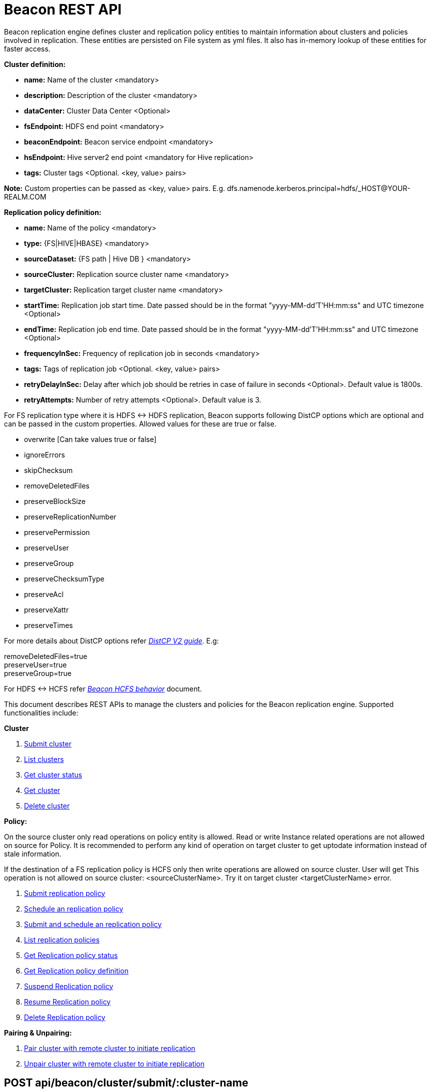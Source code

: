 //<!--
//  Licensed under the Apache License, Version 2.0 (the "License");
//  you may not use this file except in compliance with the License.
//  You may obtain a copy of the License at
//
//    http://www.apache.org/licenses/LICENSE-2.0
//
//  Unless required by applicable law or agreed to in writing, software
//  distributed under the License is distributed on an "AS IS" BASIS,
//  WITHOUT WARRANTIES OR CONDITIONS OF ANY KIND, either express or implied.
//  See the License for the specific language governing permissions and
//  limitations under the License. See accompanying LICENSE file.
//-->

= Beacon REST API


Beacon replication engine defines cluster and replication policy entities to maintain information about clusters and policies involved in replication.
These entities are persisted on File system as yml files.
It also has in-memory lookup of these entities for faster access.

*Cluster definition:*

* *name:* Name of the cluster <mandatory>
* *description:* Description of the cluster <mandatory>
* *dataCenter:* Cluster Data Center <Optional>
* *fsEndpoint:* HDFS end point <mandatory>
* *beaconEndpoint:* Beacon service endpoint <mandatory>
* *hsEndpoint:* Hive server2 end point <mandatory for Hive replication>
* *tags:* Cluster tags <Optional. <key, value> pairs>

*Note:* Custom properties can be passed as <key, value> pairs. E.g. dfs.namenode.kerberos.principal=hdfs/_HOST@YOUR-REALM.COM

*Replication policy definition:*

* *name:* Name of the policy <mandatory>
* *type:* {FS|HIVE|HBASE} <mandatory>
* *sourceDataset:* {FS path | Hive DB } <mandatory>
* *sourceCluster:* Replication source cluster name <mandatory>
* *targetCluster:* Replication target cluster name <mandatory>
* *startTime:* Replication job start time. Date passed should be in the format "yyyy-MM-dd'T'HH:mm:ss" and UTC timezone <Optional>
* *endTime:* Replication job end time. Date passed should be in the format "yyyy-MM-dd'T'HH:mm:ss" and UTC timezone <Optional>
* *frequencyInSec:* Frequency of replication job in seconds <mandatory>
* *tags:* Tags of replication job <Optional. <key, value> pairs>
* *retryDelayInSec:* Delay after which job should be retries in case of failure in seconds <Optional>. Default value is 1800s.
* *retryAttempts:* Number of retry attempts <Optional>. Default value is 3.

For FS replication type where it is HDFS <-> HDFS replication, Beacon supports following DistCP options which are optional and can be passed in the custom properties.
Allowed values for these are true or false.

* overwrite [Can take values true or false]

* ignoreErrors

* skipChecksum
* removeDeletedFiles
* preserveBlockSize
* preserveReplicationNumber
* preservePermission
* preserveUser
* preserveGroup
* preserveChecksumType
* preserveAcl
* preserveXattr
* preserveTimes

For more details about DistCP options refer https://hadoop.apache.org/docs/r1.2.1/distcp2.html[_DistCP V2 guide_]. E.g:

removeDeletedFiles=true +
preserveUser=true +
preserveGroup=true +

For HDFS <-> HCFS refer https://docs.google.com/document/d/1PoXt2yOiZXP6IK8FNdX9eEdfZznHxfY01ebGnIYw_ro/edit#[_Beacon HCFS behavior_] document.

This document describes REST APIs to manage the clusters and policies for the Beacon replication engine.
Supported functionalities include:

*Cluster*

. link:#\_post_api_beacon_cluster_submit_cluster_name[Submit cluster]
. link:#\_get_api_beacon_cluster_list[List clusters]
. link:#\_get_api_beacon_cluster_status_cluster_name[Get cluster status]
. link:#\_get_api_beacon_cluster_getentity_cluster_name[Get cluster]
. link:#\_delete_api_beacon_cluster_delete_cluster_name[Delete cluster]

*Policy:*

On the source cluster only read operations on policy entity is allowed.
Read or write Instance related operations are not allowed on source for Policy.
It is recommended to perform any kind of operation on target cluster to get uptodate information instead of stale information.

If the destination of a FS replication policy is HCFS only then write operations are allowed on source cluster.
User will get This operation is not allowed on source cluster: <sourceClusterName>. Try it on target cluster <targetClusterName> error.

. link:#\_post_api_beacon_policy_submit_policy_name[Submit replication policy]
. link:#\_post_api_beacon_policy_schedule_policy_name[Schedule an replication policy]
. link:#\_post_api_beacon_policy_submitandschedule_policy_name[Submit and schedule an replication policy]
. link:#\_get_api_beacon_policy_list[List replication policies]
. link:#\_get_api_beacon_policy_status_policy_name[Get Replication policy status]
. link:#\_get_api_beacon_policy_getentity_policy_name[Get Replication policy definition]
. link:#\_post_api_beacon_policy_suspend_policy_name[Suspend Replication policy]
. link:#\_post_api_beacon_policy_resume_policy_name[Resume Replication policy]
. link:#\_delete_api_beacon_policy_delete_policy_name[Delete Replication policy]


*Pairing & Unpairing:*

. link:#\_post_api_beacon_cluster_pair[Pair cluster with remote cluster to initiate replication]
. link:#\_post_api_beacon_cluster_unpair[Unpair cluster with remote cluster to initiate replication]

POST api/beacon/cluster/submit/:cluster-name
--------------------------------------------

*Description:* Submit an cluster

*Parameters:* _:cluster-name_ Name of the cluster

*Results:* Result of submission

*REST Call:* POST http://localhost:25000/api/beacon/cluster/submit/primaryCluster

fsEndpoint=hdfs://localhost:8020 +
beaconEndpoint=http://localhost:25000 +
hsEndpoint=http://localhost:10000 +
name=primaryCluster +
description=primary cluster +
dataCenter=virginia +
tags=consumer=consumer@xyz.com,owner=producer@xyz.com +
dfs.namenode.kerberos.principal=hdfs/_HOST@YOUR-REALM.COM +

*Response:*

_{_ +
_"requestId": "e5cc8230-f356-4566-9b65-536abdff8aa3",_ +
_"message": "Submit successful (CLUSTER) primaryCluster",_ +
_"status": "SUCCEEDED"_ +
_}_

*Note:* dfs.namenode.kerberos.principal is custom property

GET api/beacon/cluster/list
---------------------------

*Description:* List cluster entities

*Parameters:*

* *_fields_* <optional> Entity output fields separated by commas. Valid options are peers and tags.
* *_orderBy_* <optional> Column by which results should be ordered. Sorted by descending order. Valid options are nominalTime (default) and status.
* *_sortOrder_* <optional> Valid options are “asc” and “desc”
* *_offset_* <optional> Show results from the offset. Used for pagination. Default is 0.
* *_numResults_* <optional> Number of instances per entity to show. Default value is 10.

*REST Call:* GET http://localhost:25000/api/beacon/cluster/list?fields=peers,tags

*Response:*

_{_ +
_"totalResults": 2,_ +
_"cluster": [_ +
_{_ +
_"name": "backupCluster",_ +
_"dataCenter": "mexico",_ +
_"peers": ["primaryCluster"],_ +
_"tags": ["consumer=consumer@xyz.com","owner=producer@xyz.com"]_ +
_},_ +
_{_ +
_"name": "primaryCluster",_ +
_"dataCenter": "virginia",_ +
_"peers": ["backupCluster"],_ +
_"tags": ["consumer=consumer@xyz.com","owner=producer@xyz.com"]_ +
_}_ +
_]_ +
_}_

GET api/beacon/cluster/status/:cluster-name
-------------------------------------------

*Description:* Get status of the cluster

*Parameters:* _:cluster-name_ Name of the cluster

*REST Call:* GET _http://localhost:25000/api/beacon/policy/status/hivePolicy[http://localhost:25000/api/beacon/cluster/status/]primaryCluster_

*Response:*

_{_ +
_"requestId": "qtp2026718042-1933333",_ +
_"message": "Submitted”,_ +
_"status": "SUCCEEDED"_ +
_}_

GET api/beacon/cluster/getEntity/:cluster-name
----------------------------------------------

*Description:* Get cluster definition

*Parameters:* _:cluster-name_ Name of the cluster

*REST Call:* GET http://localhost:25000/api/beacon/cluster/getEntity/primaryCluster

*Response:*

{ +
"name": "primaryCluster", +
"description": "primary", +
"dataCenter": "virginia", +
"fsEndpoint": "hdfs://localhost:8020", +
"hsEndpoint": "http://localhost:10000", +
"tags": "consumer=consumer@xyz.com,owner=producer@xyz.com", +
"peers":"c1, c2,...", +
"customProperties": { +
"dfs.namenode.kerberos.principal": "hdfs/_HOST@YOUR-REALM.COM" +
}, +
"acl": { +
"owner": "ambari-qa", +
"group": "users", +
"permission": "0x755" +
}, +
"entityType": "CLUSTER" +
}

*Note:* peers:"c1, c2,..." is the list of remote clusters with which this cluster has been paired for replication purposes.

DELETE api/beacon/cluster/delete/:cluster-name
----------------------------------------------

*Description:* Delete cluster

*Parameters:* _:cluster-name_ Name of the cluster

*REST Call:* DELETE http://localhost:25000/api/beacon/cluster/delete/primaryCluster[__http://localhost:25000/api/beacon/cluster/delete/primaryCluster__]

*Response:*

_{_ +
_"requestId": "qtp2026718042-1933333",_ +
_"message": "primaryCluster(CLUSTER) removed successfully",_ +
_"status": "SUCCEEDED"_ +
_}_

POST api/beacon/policy/submit/:policy-name
------------------------------------------

*Description:* Submit an replication policy.

*Parameters:* _:policy-name_ Name of the replication policy

*REST Call:* POST http://localhost:25000/api/beacon/policy/submit/hivePolicy[__http://localhost:25000/api/beacon/policy/submit/hivePolicy__]

name=hivePolicy +
type=HIVE +
dataset=sales <Database to replicate> +
sourceCluster=primaryCluster +
targetCluster=backupCluster +
frequencyInSec=3600 +
tags=owner=producer@xyz.com,component=sales +
aclOwner=ambari-qa +
aclGroup=users +
aclPermission=0x755 +
retryAttempts=3 +
queue=default +
maxEvents=-1 +

*Response:*

_{_ +
_"requestId": "qtp2026718042-19",_ +
_"message": "Submit successful (REPLICATIONPOLICY) hivePolicy",_ +
_"status": "SUCCEEDED"_ +
_}_

*Note:* queue, maxEvents are custom properties

POST api/beacon/policy/schedule/:policy-name
--------------------------------------------

*Description:* Schedule submitted policy

*Parameters:* _:policy-name_ Name of the replication policy

*REST Call:* POST http://localhost:25000/api/beacon/policy/submit/hivePolicy[__http://localhost:25000/api/beacon/policy/schedule/hivePolicy__]

*Response:*

_{_ +
_"requestId": "qtp2026718042-19",_ +
_"message": "Submit successful (REPLICATIONPOLICY) hivePolicy",_ +
_"status": "SUCCEEDED"_ +
_}_

POST api/beacon/policy/submitAndSchedule/:policy-name
-----------------------------------------------------

*Description:* Submit and schedule an replication policy

*Parameters:* _:policy-name_ Name of the replication policy

*REST Call:* POST http://localhost:25000/api/beacon/policy/submit/hivePolicy[__http://localhost:25000/api/beacon/policy/submitAndSchedule/hivePolicy__]

[source, properties]
name=hivePolicy
type=HIVE
dataset=sales <Database to replicate>
sourceCluster=primaryCluster
targetCluster=backupCluster
frequencyInSec=3600
tags=owner=producer@xyz.com,component=sales
user=ambari-qa
retryAttempts=3
queue=default
maxEvents=-1

*Response:*

[source, json]
{
  "status": "SUCCEEDED",
  "message": "Policy [hdfspolicy] submitAndSchedule successful",
  "requestId": "1917442783@qtp-1933129092-1"
}

*Note:* queue, maxEvents are custom properties

GET api/beacon/policy/list
--------------------------

*Description:* List replication policies

*Parameters:*

* *_fields_* <optional> Entity output fields separated by commas. Valid options are status, tags, clusters, frequency, starttime and endtime.
* *_orderBy_* <optional> Column by which results should be ordered. Sorted by descending order. Valid options are nominalTime (default) and status
* *_sortOrder_* <optional> Valid options are “asc" and “desc"
* *_offset_* <optional> Show results from the offset. Used for pagination. Default is 0.
* *_numResults_* <optional> Number of instances per entity to show. Default value is 10.
* *_filterBy_* <optional> Filter results by list of field:value pairs.

*Example:* filterBy=SOURCECLUSTER:primaryCluster,TARGETCLUSTER:backupCluster|thirdCluster

Supported filter fields are SOURCECLUSTER and TARGETCLUSTER.

Query will do an AND among filterBy fields. | within same filter field does an OR

*REST Call:* GET __http://localhost:25000/api/beacon/policy/list?fields=status,tags,clusters,frequency,starttime,endtime__ +

*Response:*

_{_ +
_"totalResults": 3,_ +
_"policy": [_ +
_{_ +
_"type": "HIVE",_ +
_"name": "hive2Policy",_ +
_"status": "SUBMITTED",_ +
_"frequency": 3600,_ +
_"startTime": "2016-11-26T23:54:50",_ +
_"endTime": "2019-09-26T23:54:45",_ +
_"tags": [_ +
_"owner=producer@xyz.com",_ +
_"component=sales"_ +
_],_ +
_"sourcecluster": "primaryCluster",_ +
_"targetcluster": "thirdCluster",_ +
_},_ +
_{_ +
_"type": "HIVE",_ +
_"name": "hivePolicy",_ +
_"status": "SUBMITTED",_ +
_"frequency": 3600,_ +
_"tags": [_ +
_"owner=producer@xyz.com",_ +
_"component=sales"_ +
_],_ +
_"sourcecluster": "primaryCluster",_ +
_"targetcluster": "backupCluster",_ +
_},_ +
_{_ +
_"type": "HDFS",_ +
_"name": "hdfsPrimaryPolicy",_ +
_"status": "SUBMITTED",_ +
_"frequency": 3600,_ +
_"tags": [_ +
_"owner=producer@xyz.com",_ +
_"component=sales"_ +
_],_ +
_"sourcecluster": “primaryCluster",_ +
_"targetcluster": "backupCluster",_ +
_}_ +
_]_ +
_}_

GET api/beacon/policy/status/:policy-name
-----------------------------------------

*Description:* Get status of the policy

*Parameters:* _:policy-name_ Name of the replication policy

*REST Call:* GET http://localhost:25000/api/beacon/policy/status/hivePolicy[_http://localhost:25000/api/beacon/policy/status/hivePolicy_]

*Response:*

_{_ +
_"requestId": "qtp2026718042-1933333",_ +
_"message": "RUNNING",_ +
_"status": "SUCCEEDED"_ +
_}_

Message can take below possible values:

RUNNING +
FAILED +
SUCCESS +
SUBMITTED +
DELETED +
SUSPENDED +
KILLED +
IGNORED

Status has the below possible values:

SUCCEEDED +
PARTIAL +
FAILED +

GET api/beacon/policy/getEntity/:policy-name
--------------------------------------------

*Description:* Get policy definition

*Parameters:* _:policy-name_ Name of the replication policy

*REST Call:* GET http://localhost:25000/api/beacon/policy/status/hivePolicy[_http://localhost:25000/api/beacon/policy/getEntity/hivePolicy_]

*Response:*

{ +
"name": "hivePolicy", +
"type": “HIVE", +
"dataset": “sales", +
"sourceCluster": "primaryCluster", +
"targetCluster": "backupCluster", +
"frequencyInSec": 3600, +
"tags": "owner=producer@xyz.com,component=sales", +
"customProperties": { +
"queue": "default", +
"maxEvents": "-1" +
}, +
"retry": { +
"attempts": 3, +
"delay": 1800 +
}, +
"acl": { +
"owner": "ambari-qa", +
"group": "users", +
"permission": "0x755" +
}, +
"notification": { +
"type": null, +
"to": null +
}, +
"entityType": "REPLICATIONPOLICY" +
}

POST api/beacon/policy/suspend/:policy-name
-------------------------------------------

*Description:* Suspend a policy

*Parameters:* _:policy-name_ Name of the replication policy

*REST Call:* POST http://localhost:25000/api/beacon/policy/submit/hivePolicy[__http://localhost:25000/api/beacon/policy/suspend/hivePolicy__]

*Response:*

_{_ +
_"requestId": "qtp2026718042-19",_ +
_"message": "hivePolicy suspended successfully",_ +
_"status": "SUCCEEDED"_ +
_}_

POST api/beacon/policy/resume/:policy-name
------------------------------------------

*Description:* Resume a policy

*Parameters:* _:policy-name_ Name of the replication policy

*REST Call:* POST http://localhost:25000/api/beacon/policy/submit/hivePolicy[__http://localhost:25000/api/beacon/policy/resume/hivePolicy__]

*Response:*

_{_ +
_"requestId": "qtp2026718042-19",_ +
_"message": "hivePolicy resumed successfully",_ +
_"status": "SUCCEEDED"_ +
_}_

DELETE api/beacon/policy/delete/:policy-name
--------------------------------------------

*Description:* Delete policy

*Parameters:* _:policy-name_ Name of the policy

*REST Call:* DELETE _http://localhost:25000/api/beacon/policy/delete/hdfsPolicy_ +

*Response:*

_{_ +
_"requestId": "qtp2026718042-1933333",_ +
_"message": "hdfsPolicy(REPLICATIONPOLICY) removed successfully",_ +
_"status": "SUCCEEDED"_ +
_}_

POST api/beacon/cluster/pair
----------------------------

*Description:* Pair the clusters

*Parameters:* _Remote cluster name_ +

*REST Call:* POST _http://localhost:25000/api/beacon/pair[http://localhost:25000/api/beacon/cluster/pair]?remoteClusterName=backupCluster_ +

*Response:*

_{_ +
_"requestId": "qtp2026718042-1933333",_ +
_"message": "Clusters successfully paired",_ +
_"status": "SUCCEEDED"_ +
_}_

POST api/beacon/cluster/unpair
------------------------------

*Description:* Unpair the clusters

*Parameters:* _Remote cluster name_

*REST Call:* POST _http://localhost:25000/api/beacon/pair[http://localhost:25000/api/beacon/cluster/unpair]?remoteClusterName=backupCluster_ +

*Response:*

_{_ +
_"requestId": "qtp2026718042-1933333",_ +
_"message": "Clusters successfully unpaired",_ +
_"status": "SUCCEEDED"_ +
_}_

GET api/beacon/policy/info/:policy-name
---------------------------------------

*Description:* Get type of the submitted replication policy

*Parameters:* :policy-name Name of the replication policy

*REST Call:* GET http://localhost:25000/api/beacon/policy/type/hdfsdr[http://localhost:25000/api/beacon/policy/info/hdfsdr]

*Response:*

_{_ +
_"requestId": "1549725679@qtp-1818544933-0",_ +
_"type": "FS"_ +
_}_

GET /api/beacon/policy/instance/list/:policy-name
-------------------------------------------------

*Description:* Get the list of policy instance. This does not allow listing the policy instance on source cluster.

*Parameters:*

* *_filterBy:_* Each filter needs to be provided into a *key:value* pair format and different pairs will be separated by comma (,). The logical *AND* operation will be used between all the provided filters.
* *_orderBy:_* default: startTime
* *_sortOrder:_* default: ASC
* *_offset:_* default: 1
* *_numResults:_* default: 10 and max: 100

Supported *_filterBy_* fields are: *name*, *status*, *type*, *startTime*, *endTime*.

Date should be in the Beacon supported format i.e. : *yyyy-MM-dd'T'HH:mm:ss*.

*REST Call:* http://localhost:25000/api/beacon/policy/instance/list?filterBy=type:fs&numResults=1000&sortOrder=DESC[_http://localhost:25000/api/beacon/policy/instance/list/hdfspolicy?filterBy=type:fs&numResults=1000&sortOrder=DESC_]

*Response:*

{ +
"totalResults": 3, +
"instance": [ +
{ +
"id": "/abafna:source/abafna:source/hdfspolicy/0/1492401150376/000000001@1", +
"policyId": "/abafna:source/abafna:source/hdfspolicy/0/1492401150376/000000001", +
"status": "SUCCESS", +
"startTime": "2017-04-17T03:52:37", +
"endTime": "2017-04-17T03:54:18", +
"message": "SUCCESS" +
}, +
{ +
"id": "/abafna:source/abafna:source/hdfspolicy/0/1492401150376/000000001@2", +
"policyId": "/abafna:source/abafna:source/hdfspolicy/0/1492401150376/000000001", +
"status": "IGNORED", +
"startTime": "2017-04-17T03:53:47", +
"endTime": "2017-04-17T03:53:47", +
"message": "Parallel instance in execution was: /abafna:source/abafna:source/hdfspolicy/0/1492401150376/000000001@1" +
}, +
{ +
"id": "/abafna:source/abafna:source/hdfspolicy/0/1492401150376/000000001@3", +
"policyId": "/abafna:source/abafna:source/hdfspolicy/0/1492401150376/000000001", +
"status": "FAILED", +
"startTime": "2017-04-17T03:54:57", +
"endTime": "2017-04-17T03:54:57", +
"message": "hdfs://source-1.openstacklocal:8020/tmp/test doesn't exist" +
} +
] +
}

GET /api/beacon/instance/list
-----------------------------

*Description:* Get the list of policy instance. When queried on a source cluster it will return empty list.

*Parameters:*

* *_filterBy:_* Each filter needs to be provided into a *key:value* pair format and different pairs will be separated by comma (,). The logical *AND* operation will be used between all the provided filters.
* *_orderBy:_* default: startTime
* *_sortOrder:_* default: ASC
* *_offset:_* default: 1
* *_numResults:_* default: 10 and max: 100

Supported *_filterBy_* fields are: *name*, *status*, *type*, *startTime*, *endTime*.

Date should be in the Beacon supported format i.e. : *yyyy-MM-dd'T'HH:mm:ss*.

*REST Call:* http://localhost:25000/api/beacon/policy/instance/list?filterBy=type:fs&numResults=1000&sortOrder=DESC[_http://localhost:25000/api/beacon/instance/list?filterBy=type:fs&numResults=1000&sortOrder=DESC_]

*Response:*

{ +
"totalResults": 3, +
"instance": [ +
{ +
"id": "/abafna:source/abafna:source/hdfspolicy/0/1492401150376/000000001@1", +
"policyId": "/abafna:source/abafna:source/hdfspolicy/0/1492401150376/000000001", +
"status": "SUCCESS", +
"startTime": "2017-04-17T03:52:37", +
"endTime": "2017-04-17T03:54:18", +
"message": "SUCCESS" +
}, +
{ +
"id": "/abafna:source/abafna:source/hdfspolicy/0/1492401150376/000000001@2", +
"policyId": "/abafna:source/abafna:source/hdfspolicy/0/1492401150376/000000001", +
"status": "IGNORED", +
"startTime": "2017-04-17T03:53:47", +
"endTime": "2017-04-17T03:53:47", +
"message": "Parallel instance in execution was: /abafna:source/abafna:source/hdfspolicy/0/1492401150376/000000001@1" +
}, +
{ +
"id": "/abafna:source/abafna:source/hdfspolicy/0/1492401150376/000000001@3", +
"policyId": "/abafna:source/abafna:source/hdfspolicy/0/1492401150376/000000001", +
"status": "FAILED", +
"startTime": "2017-04-17T03:54:57", +
"endTime": "2017-04-17T03:54:57", +
"message": "hdfs://source-1.openstacklocal:8020/tmp/test doesn't exist" +
} +
] +
}

POST /api/beacon/policy/instance/abort/:policy-name
---------------------------------------------------

*Description:* Abort a policy instance currently executing.

*Parameters:* :policy-name name of the policy whose running instance needs to be aborted.

*REST Call:* http://localhost:25000/api/beacon/policy/instance/abort/daily-user-policy

*Response:*

. When an instance of the policy is in execution.
{ +
"status": "SUCCEEDED", +
"message": "policy instance abort status [true]", +
"requestId": "238874235@qtp-1568949719-0" +
}

. When no instance is in execution.
{ +
"status": "SUCCEEDED", +
"message": "policy instance abort status [false]", +
"requestId": "238874235@qtp-1568949719-0" +
}

. When Policy is not in running state. (SUBMITTED or SUSPENDED)
{ +
"status": "FAILED", +
"message": "Policy [hdfspolicy] is not in [RUNNING] state. +
Current status [SUSPENDED]", +
"requestId": "238874235@qtp-1568949719-0" +
}